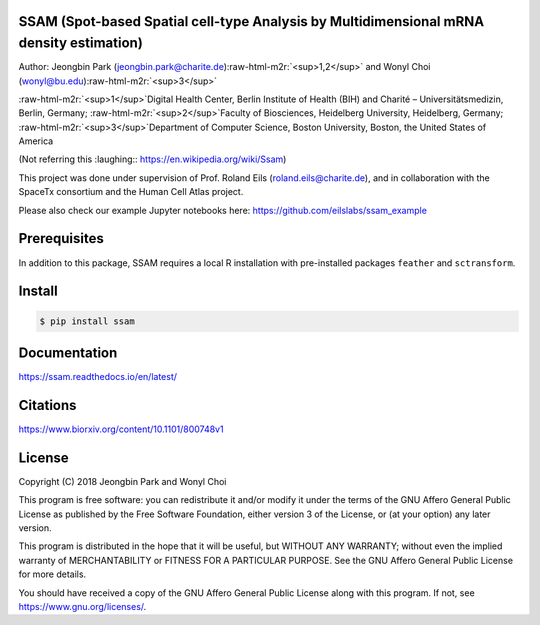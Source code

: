 
.. role:: raw-html-m2r(raw)
   :format: html



SSAM (Spot-based Spatial cell-type Analysis by Multidimensional mRNA density estimation)
========================================================================================

Author: Jeongbin Park (jeongbin.park@charite.de)\ :raw-html-m2r:`<sup>1,2</sup>` and Wonyl Choi (wonyl@bu.edu)\ :raw-html-m2r:`<sup>3</sup>`

:raw-html-m2r:`<sup>1</sup>`\ Digital Health Center, Berlin Institute of Health (BIH) and Charité – Universitätsmedizin, Berlin, Germany; :raw-html-m2r:`<sup>2</sup>`\ Faculty of Biosciences, Heidelberg University, Heidelberg, Germany; :raw-html-m2r:`<sup>3</sup>`\ Department of Computer Science, Boston University, Boston, the United States of America

(Not referring this :laughing:: https://en.wikipedia.org/wiki/Ssam)

This project was done under supervision of Prof. Roland Eils (roland.eils@charite.de),
and in collaboration with the SpaceTx consortium and the Human Cell Atlas project.

Please also check our example Jupyter notebooks here: https://github.com/eilslabs/ssam_example

Prerequisites
=============

In addition to this package, SSAM requires a local R installation with pre-installed packages ``feather`` and ``sctransform``.

Install
=======

.. code-block::

   $ pip install ssam


Documentation
=============

https://ssam.readthedocs.io/en/latest/

Citations
=========

https://www.biorxiv.org/content/10.1101/800748v1

License
=======

Copyright (C) 2018 Jeongbin Park and Wonyl Choi

This program is free software: you can redistribute it and/or modify
it under the terms of the GNU Affero General Public License as published
by the Free Software Foundation, either version 3 of the License, or
(at your option) any later version.

This program is distributed in the hope that it will be useful,
but WITHOUT ANY WARRANTY; without even the implied warranty of
MERCHANTABILITY or FITNESS FOR A PARTICULAR PURPOSE.  See the
GNU Affero General Public License for more details.

You should have received a copy of the GNU Affero General Public License
along with this program.  If not, see https://www.gnu.org/licenses/.

